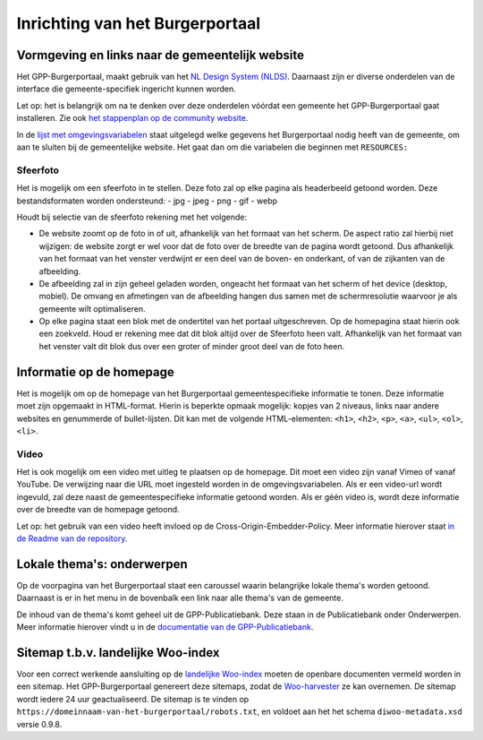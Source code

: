.. _handleiding_index:

Inrichting van het Burgerportaal
==============================

Vormgeving en links naar de gemeentelijk website
-------------------------------------------------

Het GPP-Burgerportaal, maakt gebruik van het `NL Design System (NLDS) <https://nldesignsystem.nl/>`_. Daarnaast zijn er diverse onderdelen van de interface die gemeente-specifiek ingericht kunnen worden. 

Let op: het is belangrijk om na te denken over deze onderdelen vóórdat een gemeente het GPP-Burgerportaal gaat installeren. Zie ook `het stappenplan op de community website <https://www.gpp-woo.nl/implementatie>`_. 

In de `lijst met omgevingsvariabelen <https://github.com/GPP-Woo/GPP-burgerportaal?tab=readme-ov-file#burgerportaal>`_ staat uitgelegd welke gegevens het Burgerportaal nodig heeft van de gemeente, om aan te sluiten bij de gemeentelijke website. Het gaat dan om die variabelen die beginnen met ``RESOURCES:``

Sfeerfoto
^^^^^^^^^^
Het is mogelijk om een sfeerfoto in te stellen. Deze foto zal op elke pagina als headerbeeld getoond worden. Deze bestandsformaten worden ondersteund:
- jpg
- jpeg
- png
- gif
- webp 

Houdt bij selectie van de sfeerfoto rekening met het volgende: 

- De website zoomt op de foto in of uit, afhankelijk van het formaat van het scherm. De aspect ratio zal hierbij niet wijzigen: de website zorgt er wel voor dat de foto over de breedte van de pagina wordt getoond. Dus afhankelijk van het formaat van het venster verdwijnt er een deel van de boven- en onderkant, of van de zijkanten van de afbeelding. 
- De afbeelding zal in zijn geheel geladen worden, ongeacht het formaat van het scherm of het device (desktop, mobiel). De omvang en afmetingen van de afbeelding hangen dus samen met de schermresolutie waarvoor je als gemeente wilt optimaliseren.
- Op elke pagina staat een blok met de ondertitel van het portaal uitgeschreven. Op de homepagina staat hierin ook een zoekveld. Houd er rekening mee dat dit blok altijd over de Sfeerfoto heen valt. Afhankelijk van het formaat van het venster valt dit blok dus over een groter of minder groot deel van de foto heen. 

Informatie op de homepage
-----------------------------
Het is mogelijk om op de homepage van het Burgerportaal gemeentespecifieke informatie te tonen. Deze informatie moet zijn opgemaakt in HTML-format. Hierin is beperkte opmaak mogelijk: kopjes van 2 niveaus, links naar andere websites en genummerde of bullet-lijsten. Dit kan met de volgende HTML-elementen: ``<h1>``, ``<h2>``, ``<p>``, ``<a>``, ``<ul>``, ``<ol>``, ``<li>``.

Video 
^^^^^^
Het is ook mogelijk om een video met uitleg te plaatsen op de homepage. Dit moet een video zijn vanaf Vimeo of vanaf YouTube. De verwijzing naar die URL moet ingesteld worden in de omgevingsvariabelen. Als er een video-url wordt ingevuld, zal deze naast de gemeentespecifieke informatie getoond worden. Als er géén video is, wordt deze informatie over de breedte van de homepage getoond. 

Let op: het gebruik van een video heeft invloed op de Cross-Origin-Embedder-Policy. Meer informatie hierover staat `in de Readme van de repository <https://github.com/GPP-Woo/GPP-burgerportaal?tab=readme-ov-file#cross-origin-resource-sharing-cors-en-cross-origin-embedder-policy-coep>`_.


Lokale thema's: onderwerpen
---------------------------
Op de voorpagina van het Burgerportaal staat een caroussel waarin belangrijke lokale thema's worden getoond. Daarnaast is er in het menu in de bovenbalk een link naar alle thema's van de gemeente. 

De inhoud van de thema's komt geheel uit de GPP-Publicatiebank. Deze staan in de Publicatiebank onder Onderwerpen. Meer informatie hierover vindt u in de `documentatie van de GPP-Publicatiebank <https://gpp-publicatiebank.readthedocs.io/en/latest/admin/publicaties/index.html#onderwerpen>`_.

Sitemap t.b.v. landelijke Woo-index
-----------------------------------
Voor een correct werkende aansluiting op de `landelijke Woo-index <https://open.overheid.nl/>`_ moeten de openbare documenten vermeld worden in een sitemap. Het GPP-Burgerportaal genereert deze sitemaps, zodat de `Woo-harvester <https://standaarden.overheid.nl/diwoo/>`_ ze kan overnemen. De sitemap wordt iedere 24 uur geactualiseerd. De sitemap is te vinden op ``https://domeinnaam-van-het-burgerportaal/robots.txt``, en voldoet aan het het schema ``diwoo-metadata.xsd`` versie 0.9.8.

